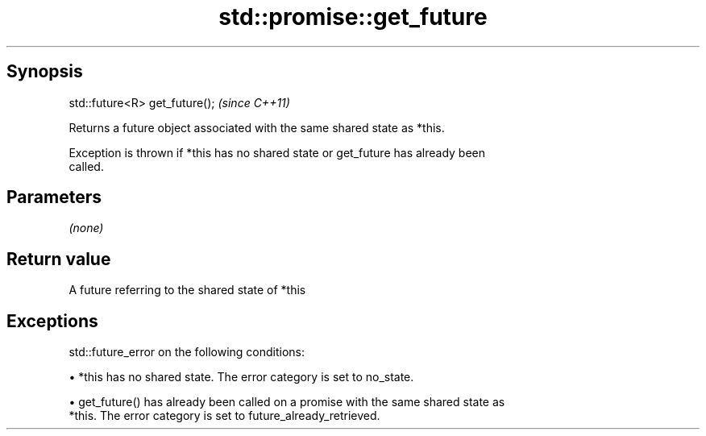 .TH std::promise::get_future 3 "Apr 19 2014" "1.0.0" "C++ Standard Libary"
.SH Synopsis
   std::future<R> get_future();  \fI(since C++11)\fP

   Returns a future object associated with the same shared state as *this.

   Exception is thrown if *this has no shared state or get_future has already been
   called.

.SH Parameters

   \fI(none)\fP

.SH Return value

   A future referring to the shared state of *this

.SH Exceptions

   std::future_error on the following conditions:

     • *this has no shared state. The error category is set to no_state.

     • get_future() has already been called on a promise with the same shared state as
       *this. The error category is set to future_already_retrieved.
